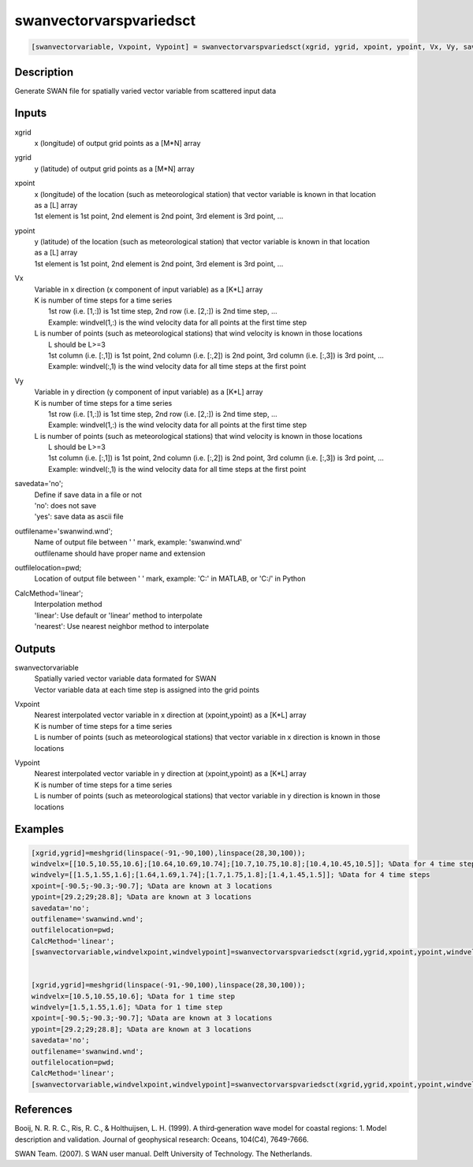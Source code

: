 .. ++++++++++++++++++++++++++++++++YA LATIF++++++++++++++++++++++++++++++++++
.. +                                                                        +
.. + ScientiMate                                                            +
.. + Earth-Science Data Analysis Library                                    +
.. +                                                                        +
.. + Developed by: Arash Karimpour                                          +
.. + Contact     : www.arashkarimpour.com                                   +
.. + Developed/Updated (yyyy-mm-dd): 2017-12-01                             +
.. +                                                                        +
.. ++++++++++++++++++++++++++++++++++++++++++++++++++++++++++++++++++++++++++

swanvectorvarspvariedsct
========================

.. code:: MATLAB

    [swanvectorvariable, Vxpoint, Vypoint] = swanvectorvarspvariedsct(xgrid, ygrid, xpoint, ypoint, Vx, Vy, savedata, outfilename, outfilelocation, CalcMethod)

Description
-----------

Generate SWAN file for spatially varied vector variable from scattered input data

Inputs
------

xgrid
    x (longitude) of output grid points as a [M*N] array
ygrid
    y (latitude) of output grid points as a [M*N] array
xpoint
    | x (longitude) of the location (such as meteorological station) that vector variable is known in that location
    | as a [L] array
    | 1st element is 1st point, 2nd element is 2nd point, 3rd element is 3rd point, ...
ypoint
    | y (latitude) of the location (such as meteorological station) that vector variable is known in that location
    | as a [L] array
    | 1st element is 1st point, 2nd element is 2nd point, 3rd element is 3rd point, ...
Vx
    | Variable in x direction (x component of input variable) as a [K*L] array
    | K is number of time steps for a time series
    |     1st row (i.e. [1,:]) is 1st time step, 2nd row (i.e. [2,:]) is 2nd time step, ...
    |     Example: windvel(1,:) is the wind velocity data for all points at the first time step
    | L is number of points (such as meteorological stations) that wind velocity is known in those locations
    |     L should be L>=3
    |     1st column (i.e. [:,1]) is 1st point, 2nd column (i.e. [:,2]) is 2nd point, 3rd column (i.e. [:,3]) is 3rd point, ...
    |     Example: windvel(:,1) is the wind velocity data for all time steps at the first point
Vy
    | Variable in y direction (y component of input variable) as a [K*L] array
    | K is number of time steps for a time series
    |     1st row (i.e. [1,:]) is 1st time step, 2nd row (i.e. [2,:]) is 2nd time step, ...
    |     Example: windvel(1,:) is the wind velocity data for all points at the first time step
    | L is number of points (such as meteorological stations) that wind velocity is known in those locations
    |     L should be L>=3
    |     1st column (i.e. [:,1]) is 1st point, 2nd column (i.e. [:,2]) is 2nd point, 3rd column (i.e. [:,3]) is 3rd point, ...
    |     Example: windvel(:,1) is the wind velocity data for all time steps at the first point
savedata='no';
    | Define if save data in a file or not
    | 'no': does not save 
    | 'yes': save data as ascii file
outfilename='swanwind.wnd';
    | Name of output file between ' ' mark, example: 'swanwind.wnd'
    | outfilename should have proper name and extension
outfilelocation=pwd;
    Location of output file between ' ' mark, example: 'C:\' in MATLAB, or 'C:/' in Python
CalcMethod='linear';
    | Interpolation method 
    | 'linear': Use default or 'linear' method to interpolate
    | 'nearest': Use nearest neighbor method to interpolate

Outputs
-------

swanvectorvariable
    | Spatially varied vector variable data formated for SWAN
    | Vector variable data at each time step is assigned into the grid points
Vxpoint
    | Nearest interpolated vector variable in x direction at (xpoint,ypoint) as a [K*L] array
    | K is number of time steps for a time series
    | L is number of points (such as meteorological stations) that vector variable in x direction is known in those locations
Vypoint
    | Nearest interpolated vector variable in y direction at (xpoint,ypoint) as a [K*L] array
    | K is number of time steps for a time series
    | L is number of points (such as meteorological stations) that vector variable in y direction is known in those locations

Examples
--------

.. code:: MATLAB

    [xgrid,ygrid]=meshgrid(linspace(-91,-90,100),linspace(28,30,100));
    windvelx=[[10.5,10.55,10.6];[10.64,10.69,10.74];[10.7,10.75,10.8];[10.4,10.45,10.5]]; %Data for 4 time steps
    windvely=[[1.5,1.55,1.6];[1.64,1.69,1.74];[1.7,1.75,1.8];[1.4,1.45,1.5]]; %Data for 4 time steps
    xpoint=[-90.5;-90.3;-90.7]; %Data are known at 3 locations
    ypoint=[29.2;29;28.8]; %Data are known at 3 locations
    savedata='no';
    outfilename='swanwind.wnd';
    outfilelocation=pwd;
    CalcMethod='linear';
    [swanvectorvariable,windvelxpoint,windvelypoint]=swanvectorvarspvariedsct(xgrid,ygrid,xpoint,ypoint,windvelx,windvely,savedata,outfilename,outfilelocation,CalcMethod);


    [xgrid,ygrid]=meshgrid(linspace(-91,-90,100),linspace(28,30,100));
    windvelx=[10.5,10.55,10.6]; %Data for 1 time step
    windvely=[1.5,1.55,1.6]; %Data for 1 time step
    xpoint=[-90.5;-90.3;-90.7]; %Data are known at 3 locations
    ypoint=[29.2;29;28.8]; %Data are known at 3 locations
    savedata='no';
    outfilename='swanwind.wnd';
    outfilelocation=pwd;
    CalcMethod='linear';
    [swanvectorvariable,windvelxpoint,windvelypoint]=swanvectorvarspvariedsct(xgrid,ygrid,xpoint,ypoint,windvelx,windvely,savedata,outfilename,outfilelocation,CalcMethod);

References
----------

Booij, N. R. R. C., Ris, R. C., & Holthuijsen, L. H. (1999). 
A third‐generation wave model for coastal regions: 1. Model description and validation. 
Journal of geophysical research: Oceans, 104(C4), 7649-7666.

SWAN Team. (2007). S
WAN user manual. 
Delft University of Technology. The Netherlands.

.. License & Disclaimer
.. --------------------
..
.. Copyright (c) 2020 Arash Karimpour
..
.. http://www.arashkarimpour.com
..
.. THE SOFTWARE IS PROVIDED "AS IS", WITHOUT WARRANTY OF ANY KIND, EXPRESS OR
.. IMPLIED, INCLUDING BUT NOT LIMITED TO THE WARRANTIES OF MERCHANTABILITY,
.. FITNESS FOR A PARTICULAR PURPOSE AND NONINFRINGEMENT. IN NO EVENT SHALL THE
.. AUTHORS OR COPYRIGHT HOLDERS BE LIABLE FOR ANY CLAIM, DAMAGES OR OTHER
.. LIABILITY, WHETHER IN AN ACTION OF CONTRACT, TORT OR OTHERWISE, ARISING FROM,
.. OUT OF OR IN CONNECTION WITH THE SOFTWARE OR THE USE OR OTHER DEALINGS IN THE
.. SOFTWARE.

